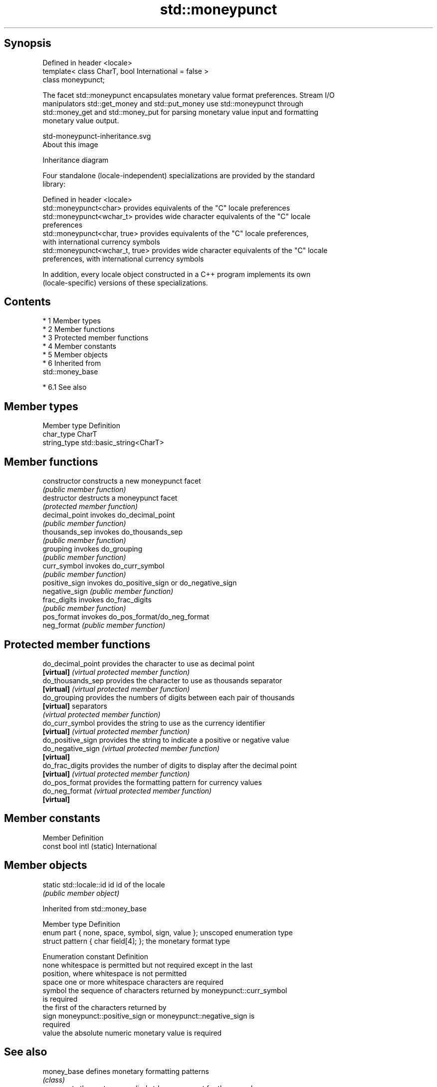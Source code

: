 .TH std::moneypunct 3 "Apr 19 2014" "1.0.0" "C++ Standard Libary"
.SH Synopsis
   Defined in header <locale>
   template< class CharT, bool International = false >
   class moneypunct;

   The facet std::moneypunct encapsulates monetary value format preferences. Stream I/O
   manipulators std::get_money and std::put_money use std::moneypunct through
   std::money_get and std::money_put for parsing monetary value input and formatting
   monetary value output.

   std-moneypunct-inheritance.svg
   About this image

                                   Inheritance diagram

   Four standalone (locale-independent) specializations are provided by the standard
   library:

   Defined in header <locale>
   std::moneypunct<char>          provides equivalents of the "C" locale preferences
   std::moneypunct<wchar_t>       provides wide character equivalents of the "C" locale
                                  preferences
   std::moneypunct<char, true>    provides equivalents of the "C" locale preferences,
                                  with international currency symbols
   std::moneypunct<wchar_t, true> provides wide character equivalents of the "C" locale
                                  preferences, with international currency symbols

   In addition, every locale object constructed in a C++ program implements its own
   (locale-specific) versions of these specializations.

.SH Contents

     * 1 Member types
     * 2 Member functions
     * 3 Protected member functions
     * 4 Member constants
     * 5 Member objects
     * 6 Inherited from
       std::money_base

          * 6.1 See also

.SH Member types

   Member type Definition
   char_type   CharT
   string_type std::basic_string<CharT>

.SH Member functions

   constructor   constructs a new moneypunct facet
                 \fI(public member function)\fP
   destructor    destructs a moneypunct facet
                 \fI(protected member function)\fP
   decimal_point invokes do_decimal_point
                 \fI(public member function)\fP
   thousands_sep invokes do_thousands_sep
                 \fI(public member function)\fP
   grouping      invokes do_grouping
                 \fI(public member function)\fP
   curr_symbol   invokes do_curr_symbol
                 \fI(public member function)\fP
   positive_sign invokes do_positive_sign or do_negative_sign
   negative_sign \fI(public member function)\fP
   frac_digits   invokes do_frac_digits
                 \fI(public member function)\fP
   pos_format    invokes do_pos_format/do_neg_format
   neg_format    \fI(public member function)\fP

.SH Protected member functions

   do_decimal_point provides the character to use as decimal point
   \fB[virtual]\fP        \fI(virtual protected member function)\fP
   do_thousands_sep provides the character to use as thousands separator
   \fB[virtual]\fP        \fI(virtual protected member function)\fP
   do_grouping      provides the numbers of digits between each pair of thousands
   \fB[virtual]\fP        separators
                    \fI(virtual protected member function)\fP
   do_curr_symbol   provides the string to use as the currency identifier
   \fB[virtual]\fP        \fI(virtual protected member function)\fP
   do_positive_sign provides the string to indicate a positive or negative value
   do_negative_sign \fI(virtual protected member function)\fP
   \fB[virtual]\fP
   do_frac_digits   provides the number of digits to display after the decimal point
   \fB[virtual]\fP        \fI(virtual protected member function)\fP
   do_pos_format    provides the formatting pattern for currency values
   do_neg_format    \fI(virtual protected member function)\fP
   \fB[virtual]\fP

.SH Member constants

   Member                   Definition
   const bool intl (static) International

.SH Member objects

   static std::locale::id id id of the locale
                             \fI(public member object)\fP

Inherited from std::money_base

   Member type                                     Definition
   enum part { none, space, symbol, sign, value }; unscoped enumeration type
   struct pattern { char field[4]; };              the monetary format type

   Enumeration constant Definition
   none                 whitespace is permitted but not required except in the last
                        position, where whitespace is not permitted
   space                one or more whitespace characters are required
   symbol               the sequence of characters returned by moneypunct::curr_symbol
                        is required
                        the first of the characters returned by
   sign                 moneypunct::positive_sign or moneypunct::negative_sign is
                        required
   value                the absolute numeric monetary value is required

.SH See also

   money_base        defines monetary formatting patterns
                     \fI(class)\fP
                     represents the system-supplied std::moneypunct for the named
   moneypunct_byname locale
                     \fI(class template)\fP
                     parses and constructs a monetary value from an input character
   money_get         sequence
                     \fI(class template)\fP
   money_put         formats a monetary value for output as a character sequence
                     \fI(class template)\fP
